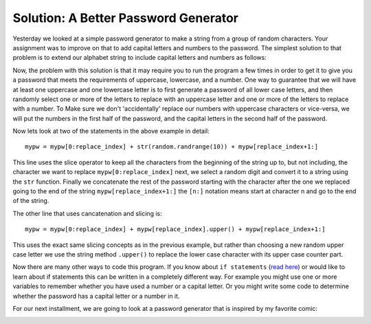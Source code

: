 Solution: A Better Password Generator
=====================================

Yesterday we looked at a simple password generator to make a string from a group
of random characters.   Your assignment was to improve on that to add capital
letters and numbers to the password.  The simplest solution to that problem is to
extend our alphabet string to include capital letters and numbers as follows:

.. activecode:: gen_pw_2

   import random

   alphabet = "abcdefghijklmnopqrstuvwxyz0123456789ABCDEFGHIJKLMNOPQRSTUVWXYZ"
   pw_length = 8
   mypw = ""

   for i in range(pw_length):
       next_index = random.randrange(len(alphabet))
       mypw = mypw + alphabet[next_index]

   print(mypw)

Now, the problem with this solution is that it may require you to run the program
a few times in order to get it to give you a password that meets the requirements
of uppercase, lowercase, and a number.  One way to guarantee that we will have
at least one uppercase and one lowercase letter is to first generate a password of
all lower case letters, and then randomly select one or more of the letters to
replace with an uppercase letter and one or more of the letters to replace with a
number.  To Make sure we don't 'accidentally' replace our numbers with uppercase
characters or vice-versa, we will put the numbers in the first half of the
password, and the capital letters in the second half of the password.

.. activecode:: gen_pw_3

   import random

   alphabet = "abcdefghijklmnopqrstuvwxyz"
   pw_length = 8
   mypw = ""

   for i in range(pw_length):
       next_index = random.randrange(len(alphabet))
       mypw = mypw + alphabet[next_index]

   # replace 1 or 2 characters with a number
   for i in range(random.randrange(1,3)):
       replace_index = random.randrange(len(mypw)//2)
       mypw = mypw[0:replace_index] + str(random.randrange(10)) + mypw[replace_index+1:]

   # replace 1 or 2 letters with an uppercase letter
   for i in range(random.randrange(1,3)):
       replace_index = random.randrange(len(mypw)//2,len(mypw))
       mypw = mypw[0:replace_index] + mypw[replace_index].upper() + mypw[replace_index+1:]

   print(mypw)


Now lets look at two of the statements in the above example in detail::

       mypw = mypw[0:replace_index] + str(random.randrange(10)) + mypw[replace_index+1:]

This line uses the slice operator to keep all the characters from the beginning of
the string up to, but not including, the character we want to replace
``mypw[0:replace_index]`` next, we select a random digit and convert it to a
string using the ``str`` function.  Finally we concatenate the rest of the
password starting with the character after the one we replaced going to the end of
the string ``mypw[replace_index+1:]``  the ``[n:]`` notation means start at
character n and go to the end of the string.

The other line that uses cancatenation and slicing is::

       mypw = mypw[0:replace_index] + mypw[replace_index].upper() + mypw[replace_index+1:]
       
This uses the exact same slicing concepts as in the previous example, but rather
than choosing a new random upper case letter we use the string method ``.upper()``
to replace the lower case character with its upper case counter part.

Now there are many other ways to code this program.  If you know about ``if
statements`` (`read here
<http://interactivepython.org/courselib/static/thinkcspy/Selection/selection.html>`_)
or would like to learn about if statements this can be written in a completely
different way.  For example you might use one or more variables to remember
whether you have used a number or a capital letter.  Or you might write some code
to determine whether the password has a capital letter or a number in it.

For our next installment, we are going to look at a password generator that is
inspired by my favorite comic: 

.. image:: http://imgs.xkcd.com/comics/password_strength.png
   :width: 500


